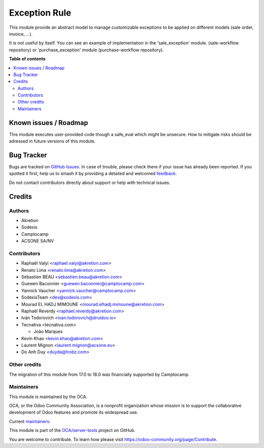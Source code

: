 ==============
Exception Rule
==============

.. 
   !!!!!!!!!!!!!!!!!!!!!!!!!!!!!!!!!!!!!!!!!!!!!!!!!!!!
   !! This file is generated by oca-gen-addon-readme !!
   !! changes will be overwritten.                   !!
   !!!!!!!!!!!!!!!!!!!!!!!!!!!!!!!!!!!!!!!!!!!!!!!!!!!!
   !! source digest: sha256:27862fe526d377f41fca08cd07aa13254640f79cca5f6247c0292af5e7e96276
   !!!!!!!!!!!!!!!!!!!!!!!!!!!!!!!!!!!!!!!!!!!!!!!!!!!!

.. |badge1| image:: https://img.shields.io/badge/maturity-Mature-brightgreen.png
    :target: https://odoo-community.org/page/development-status
    :alt: Mature
.. |badge2| image:: https://img.shields.io/badge/licence-AGPL--3-blue.png
    :target: http://www.gnu.org/licenses/agpl-3.0-standalone.html
    :alt: License: AGPL-3
.. |badge3| image:: https://img.shields.io/badge/github-OCA%2Fserver--tools-lightgray.png?logo=github
    :target: https://github.com/OCA/server-tools/tree/18.0/base_exception
    :alt: OCA/server-tools
.. |badge4| image:: https://img.shields.io/badge/weblate-Translate%20me-F47D42.png
    :target: https://translation.odoo-community.org/projects/server-tools-18-0/server-tools-18-0-base_exception
    :alt: Translate me on Weblate
.. |badge5| image:: https://img.shields.io/badge/runboat-Try%20me-875A7B.png
    :target: https://runboat.odoo-community.org/builds?repo=OCA/server-tools&target_branch=18.0
    :alt: Try me on Runboat

|badge1| |badge2| |badge3| |badge4| |badge5|

This module provide an abstract model to manage customizable exceptions
to be applied on different models (sale order, invoice, ...).

It is not useful by itself. You can see an example of implementation in
the 'sale_exception' module. (sale-workflow repository) or
'purchase_exception' module (purchase-workflow repository).

**Table of contents**

.. contents::
   :local:

Known issues / Roadmap
======================

This module executes user-provided code though a safe_eval which might
be unsecure. How to mitigate risks should be adressed in future versions
of this module.

Bug Tracker
===========

Bugs are tracked on `GitHub Issues <https://github.com/OCA/server-tools/issues>`_.
In case of trouble, please check there if your issue has already been reported.
If you spotted it first, help us to smash it by providing a detailed and welcomed
`feedback <https://github.com/OCA/server-tools/issues/new?body=module:%20base_exception%0Aversion:%2018.0%0A%0A**Steps%20to%20reproduce**%0A-%20...%0A%0A**Current%20behavior**%0A%0A**Expected%20behavior**>`_.

Do not contact contributors directly about support or help with technical issues.

Credits
=======

Authors
-------

* Akretion
* Sodexis
* Camptocamp
* ACSONE SA/NV

Contributors
------------

-  Raphaël Valyi <raphael.valyi@akretion.com>
-  Renato Lima <renato.lima@akretion.com>
-  Sébastien BEAU <sebastien.beau@akretion.com>
-  Guewen Baconnier <guewen.baconnier@camptocamp.com>
-  Yannick Vaucher <yannick.vaucher@camptocamp.com>
-  SodexisTeam <dev@sodexis.com>
-  Mourad EL HADJ MIMOUNE <mourad.elhadj.mimoune@akretion.com>
-  Raphaël Reverdy <raphael.reverdy@akretion.com>
-  Iván Todorovich <ivan.todorovich@druidoo.io>
-  Tecnativa <tecnativa.com>

   -  João Marques

-  Kevin Khao <kevin.khao@akretion.com>
-  Laurent Mignon <laurent.mignon@acsone.eu>
-  Do Anh Duy <duyda@trobz.com>

Other credits
-------------

The migration of this module from 17.0 to 18.0 was financially supported
by Camptocamp.

Maintainers
-----------

This module is maintained by the OCA.

.. image:: https://odoo-community.org/logo.png
   :alt: Odoo Community Association
   :target: https://odoo-community.org

OCA, or the Odoo Community Association, is a nonprofit organization whose
mission is to support the collaborative development of Odoo features and
promote its widespread use.

.. |maintainer-hparfr| image:: https://github.com/hparfr.png?size=40px
    :target: https://github.com/hparfr
    :alt: hparfr
.. |maintainer-sebastienbeau| image:: https://github.com/sebastienbeau.png?size=40px
    :target: https://github.com/sebastienbeau
    :alt: sebastienbeau

Current `maintainers <https://odoo-community.org/page/maintainer-role>`__:

|maintainer-hparfr| |maintainer-sebastienbeau| 

This module is part of the `OCA/server-tools <https://github.com/OCA/server-tools/tree/18.0/base_exception>`_ project on GitHub.

You are welcome to contribute. To learn how please visit https://odoo-community.org/page/Contribute.
